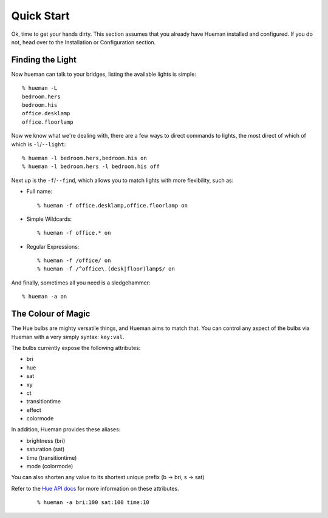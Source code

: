 Quick Start
===========

Ok, time to get your hands dirty. This section assumes that you already have Hueman installed and configured. If you do not, head over to the Installation or Configuration section.


Finding the Light
-----------------

Now hueman can talk to your bridges, listing the available lights is simple::

    % hueman -L
    bedroom.hers
    bedroom.his
    office.desklamp
    office.floorlamp

Now we know what we're dealing with, there are a few ways to direct commands to lights, the most direct of which of which is ``-l``/``--light``::

    % hueman -l bedroom.hers,bedroom.his on
    % hueman -l bedroom.hers -l bedroom.his off

Next up is the ``-f``/``--find``, which allows you to match lights with more flexibility, such as:

* Full name::

    % hueman -f office.desklamp,office.floorlamp on

* Simple Wildcards::

    % hueman -f office.* on

* Regular Expressions::

    % hueman -f /office/ on
    % hueman -f /^office\.(desk|floor)lamp$/ on

And finally, sometimes all you need is a sledgehammer::

    % hueman -a on


The Colour of Magic
-------------------

The Hue bulbs are mighty versatile things, and Hueman aims to match that. You can control any aspect of the bulbs via Hueman with a very simply syntax: ``key:val``.

The bulbs currently expose the following attributes:

* bri
* hue
* sat
* xy
* ct
* transitiontime
* effect
* colormode

In addition, Hueman provides these aliases:

* brightness (bri)
* saturation (sat)
* time (transitiontime)
* mode (colormode)

You can also shorten any value to its shortest unique prefix (b -> bri, s -> sat)

Refer to the `Hue API docs <http://developers.meethue.com>`_ for more information on these attributes.

    ::

    % hueman -a bri:100 sat:100 time:10
